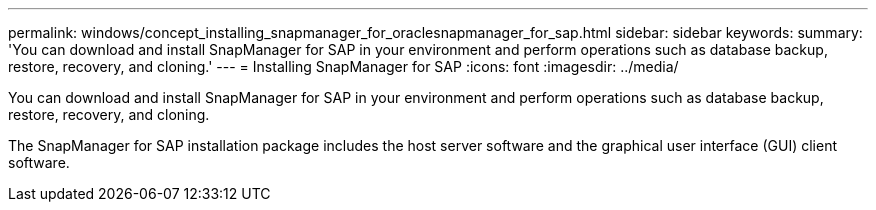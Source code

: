 ---
permalink: windows/concept_installing_snapmanager_for_oraclesnapmanager_for_sap.html
sidebar: sidebar
keywords: 
summary: 'You can download and install SnapManager for SAP in your environment and perform operations such as database backup, restore, recovery, and cloning.'
---
= Installing SnapManager for SAP
:icons: font
:imagesdir: ../media/

[.lead]
You can download and install SnapManager for SAP in your environment and perform operations such as database backup, restore, recovery, and cloning.

The SnapManager for SAP installation package includes the host server software and the graphical user interface (GUI) client software.
